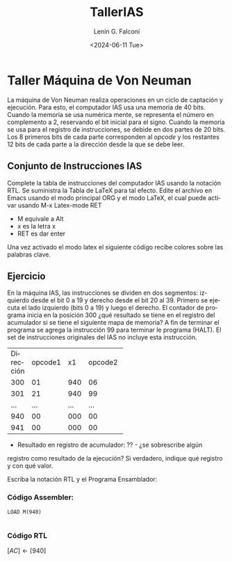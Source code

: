 #+latex_class: article
#+latex_class_options:
#+latex_header:
#+latex_header_extra:
#+description:
#+keywords:
#+subtitle:
#+latex_compiler: pdflatex
#+date: \today


#+title: TallerIAS
#+date: <2024-06-11 Tue>
#+author: Lenin G. Falconí
#+email: lenin.falconi@epn.edu.ec
#+language: es
#+select_tags: export
#+exclude_tags: noexport
#+creator: Emacs 27.1 (Org mode 9.3)

* Taller Máquina de Von Neuman

La máquina de Von Neuman realiza operaciones en un ciclo de captación
y ejecución. Para esto, el computador IAS usa una memoria de 40
bits. Cuando la memoria se usa numérica mente, se representa el número
en complemento a 2, reservando el bit inicial para el signo. Cuando la
memoria se usa para el registro de instrucciones, se debide en dos
partes de 20 bits. Los 8 primeros bits de cada parte corresponden al
/opcode/ y los restantes 12 bits de cada parte a la dirección desde la
que se debe leer.

** Conjunto de Instrucciones IAS
Complete la tabla de instrucciones del computador IAS usando la
notación RTL. Se suministra la Tabla de LaTeX para tal efecto. Edite
el archivo en Emacs usando el modo principal ORG y el modo LaTeX, el
cual puede activar usando M-x Latex-mode RET

- M equivale a Alt
- x es la letra x
- RET es dar enter

Una vez activado el modo latex el siguiente código recibe colores
sobre las palabras clave.

\begin{table}
  \caption{Instrucciones Maquina IAS}
  
  \begin{tabular}{|cccc|}
    \hline
    Opcode   & Opcode Hex &  Simbolo          & RTL \\ \hline
    00001010 & 0xA        &  LOAD MQ          & $[AC]\leftarrow[MQ]$\\
    00001001 & 0x9        &  LOAD MQ, M(X)    & $[MQ]\leftarrow[X]$\\
    00100001 & 0x21       &  STOR M(X)        & $[X]\leftarrow[AC]$\\
    00000010 & 0x02       &  LOAD M(X)        & $[AC]\leftarrow[X]$\\
    00000011 & 0x03       &  LOAD |M(X)|      & $[AC]\leftarrow|[X]|$\\
    00000100 & 0x04       &  LOAD -|M(X)|     & $[AC]\leftarrow-|[X]|$\\
    \hline
    
  \end{tabular}
\end{table}


** Ejercicio

En la máquina IAS, las instrucciones se dividen en dos segmentos:
izquierdo desde el bit 0 a 19 y derecho desde el bit 20 al 39. Primero
se ejecuta el lado izquierdo (bits 0 a 19) y luego el derecho. El
contador de programa inicia en la posición 300 ¿qué resultado se tiene
en el registro del acumulador si se tiene el siguiente mapa de
memoria? A fin de terminar el programa se agrega la instrucción 99
para terminar le programa (HALT). El set de instrucciones originales
del IAS no incluye esta instrucción.

+---------+-------+-----+-------+-----+
|Dirección|opcode1| x1  |opcode2|x2   |
+---------+-------+-----+-------+-----+
|300      |01     |940  |06     |941  |
+---------+-------+-----+-------+-----+
|301      |21     |940  |99     |000  |
+---------+-------+-----+-------+-----+
|...      |...    |...  |...    |...  |
+---------+-------+-----+-------+-----+
|940      |00     |000  |00     |005  |
+---------+-------+-----+-------+-----+
|941      |00     |000  |00     |002  |
+---------+-------+-----+-------+-----+

- Resultado en registro de acumulador: ??  - ¿se sobrescribe algún
registro como resultado de la ejecución? Si verdadero, indique qué
registro y con qué valor.

Escriba la notación RTL y el Programa Ensamblador:

*** Código Assembler:
#+begin_src
LOAD M(940)

#+end_src

*** Código RTL
$[AC] \leftarrow [940]$

